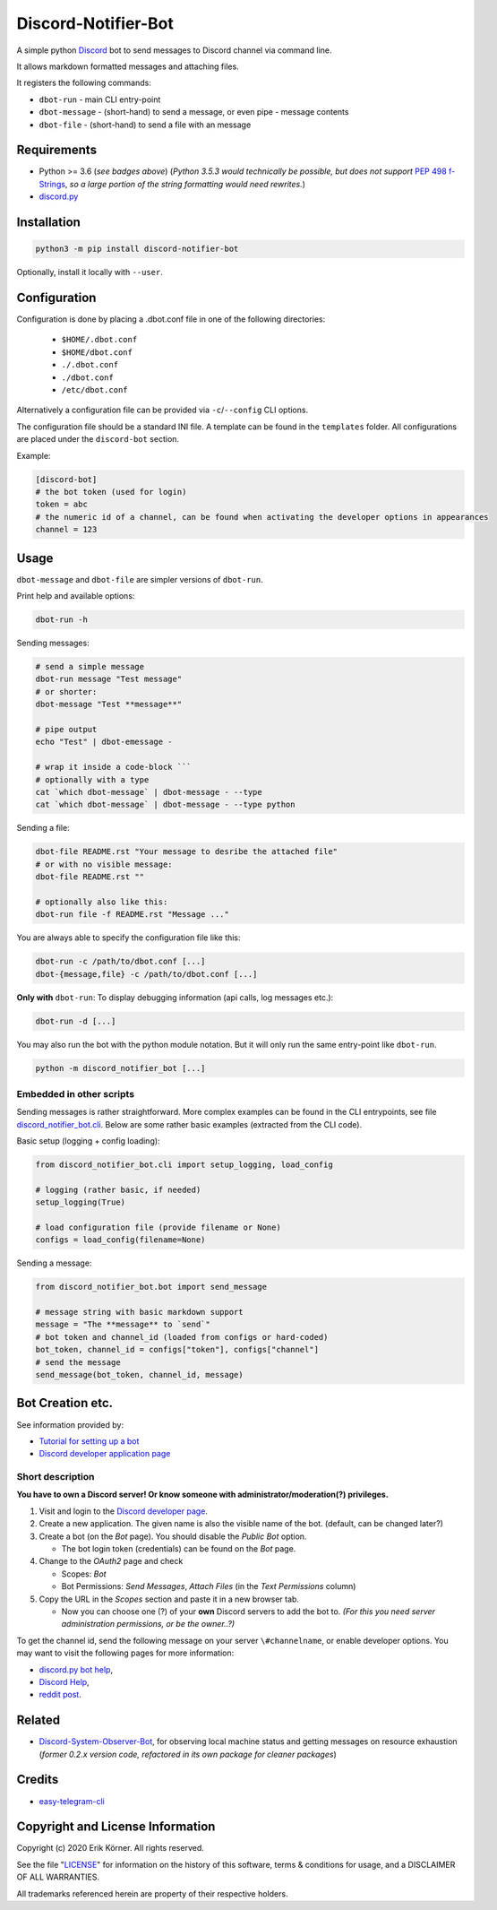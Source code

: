 ====================
Discord-Notifier-Bot
====================

.. start-badges

.. image:: https://img.shields.io/github/release/Querela/discord-notifier-bot.svg
   :alt: GitHub release
   :target: https://github.com/Querela/discord-notifier-bot/releases/latest

.. image:: https://img.shields.io/github/languages/code-size/Querela/discord-notifier-bot.svg
   :alt: GitHub code size in bytes
   :target: https://github.com/Querela/discord-notifier-bot/archive/master.zip

.. image:: https://img.shields.io/github/license/Querela/discord-notifier-bot.svg
   :alt: MHTML License
   :target: https://github.com/Querela/discord-notifier-bot/blob/master/LICENSE

.. image:: https://img.shields.io/pypi/pyversions/discord-notifier-bot.svg
   :alt: PyPI supported Python versions
   :target: https://pypi.python.org/pypi/discord-notifier-bot

.. image:: https://img.shields.io/badge/code%20style-black-000000.svg
   :alt: Code style: black
   :target: https://github.com/psf/black

.. end-badges

A simple python `Discord <https://discordapp.com/>`_ bot to send messages to Discord channel via command line.

It allows markdown formatted messages and attaching files.

It registers the following commands:

* ``dbot-run`` - main CLI entry-point
* ``dbot-message`` - (short-hand) to send a message, or even pipe `-` message contents
* ``dbot-file`` - (short-hand) to send a file with an message

Requirements
------------

* Python >= 3.6 (*see badges above*)
  (*Python 3.5.3 would technically be possible, but does not support* `PEP 498 f-Strings <https://www.python.org/dev/peps/pep-0498/>`_, *so a large portion of the string formatting would need rewrites.*)
* `discord.py <https://github.com/Rapptz/discord.py>`_

Installation
------------

.. code-block:: bash

   python3 -m pip install discord-notifier-bot

Optionally, install it locally with ``--user``.

Configuration
-------------

Configuration is done by placing a .dbot.conf file in one of the following directories:

   * ``$HOME/.dbot.conf``
   * ``$HOME/dbot.conf``
   * ``./.dbot.conf``
   * ``./dbot.conf``
   * ``/etc/dbot.conf``

Alternatively a configuration file can be provided via ``-c``/``--config`` CLI options.

The configuration file should be a standard INI file. A template can be found in the ``templates`` folder. All configurations are placed under the ``discord-bot`` section.

Example:

.. code-block:: ini

   [discord-bot]
   # the bot token (used for login)
   token = abc
   # the numeric id of a channel, can be found when activating the developer options in appearances
   channel = 123

Usage
-----

``dbot-message`` and ``dbot-file`` are simpler versions of ``dbot-run``.

Print help and available options:

.. code-block:: bash

   dbot-run -h

Sending messages:

.. code-block:: bash

   # send a simple message
   dbot-run message "Test message"
   # or shorter:
   dbot-message "Test **message**"

   # pipe output
   echo "Test" | dbot-emessage -
   
   # wrap it inside a code-block ```
   # optionally with a type
   cat `which dbot-message` | dbot-message - --type
   cat `which dbot-message` | dbot-message - --type python

Sending a file:

.. code-block:: bash

   dbot-file README.rst "Your message to desribe the attached file"
   # or with no visible message:
   dbot-file README.rst ""

   # optionally also like this:
   dbot-run file -f README.rst "Message ..."

You are always able to specify the configuration file like this:

.. code-block:: bash

   dbot-run -c /path/to/dbot.conf [...]
   dbot-{message,file} -c /path/to/dbot.conf [...]

**Only with** ``dbot-run``: To display debugging information (api calls, log messages etc.):

.. code-block:: bash

   dbot-run -d [...]

You may also run the bot with the python module notation. But it will only run the same entry-point like ``dbot-run``.

.. code-block:: bash

   python -m discord_notifier_bot [...]

Embedded in other scripts
~~~~~~~~~~~~~~~~~~~~~~~~~

Sending messages is rather straightforward.
More complex examples can be found in the CLI entrypoints, see file `discord_notifier_bot.cli <https://github.com/Querela/discord-notifier-bot/blob/master/discord_notifier_bot/cli.py>`_.
Below are some rather basic examples (extracted from the CLI code).

Basic setup (logging + config loading):

.. code-block:: python

   from discord_notifier_bot.cli import setup_logging, load_config

   # logging (rather basic, if needed)
   setup_logging(True)

   # load configuration file (provide filename or None)
   configs = load_config(filename=None)

Sending a message:

.. code-block:: python

   from discord_notifier_bot.bot import send_message

   # message string with basic markdown support
   message = "The **message** to `send`"
   # bot token and channel_id (loaded from configs or hard-coded)
   bot_token, channel_id = configs["token"], configs["channel"]
   # send the message
   send_message(bot_token, channel_id, message)


Bot Creation etc.
-----------------

See information provided by:

* `Tutorial for setting up a bot <https://github.com/Chikachi/DiscordIntegration/wiki/How-to-get-a-token-and-channel-ID-for-Discord>`_
* `Discord developer application page <https://discordapp.com/developers/applications/>`_

Short description
~~~~~~~~~~~~~~~~~

**You have to own a Discord server! Or know someone with administrator/moderation(?) privileges.**

1. Visit and login to the `Discord developer page <https://discordapp.com/developers/applications/>`_.
#. Create a new application. The given name is also the visible name of the bot. (default, can be changed later?)
#. Create a bot (on the *Bot* page). You should disable the *Public Bot* option.

   * The bot login token (credentials) can be found on the *Bot* page.

#. Change to the *OAuth2* page and check

   * Scopes: *Bot*
   * Bot Permissions: *Send Messages*, *Attach Files* (in the *Text Permissions* column)

#. Copy the URL in the *Scopes* section and paste it in a new browser tab.

   * Now you can choose one (?) of your **own** Discord servers to add the bot to.
     *(For this you need server administration permissions, or be the owner..?)*

To get the channel id, send the following message on your server ``\#channelname``, or enable developer options.
You may want to visit the following pages for more information:

* `discord.py bot help <https://discordpy.readthedocs.io/en/latest/discord.html>`_,
* `Discord Help <https://support.discordapp.com/hc/de/articles/206346498-Wie-finde-ich-meine-Server-ID->`_,
* `reddit post <https://www.reddit.com/r/discordapp/comments/50thqr/finding_channel_id/>`_.

Related
-------

* `Discord-System-Observer-Bot <https://github.com/Querela/discord-system-observer-bot>`_,
  for observing local machine status and getting messages on resource exhaustion
  (*former 0.2.x version code, refactored in its own package for cleaner packages*)

Credits
-------

* `easy-telegram-cli <https://github.com/JaBorst/easy-telegram-cli>`_

Copyright and License Information
---------------------------------

Copyright (c) 2020 Erik Körner.  All rights reserved.

See the file "`LICENSE <https://github.com/Querela/discord-notifier-bot/blob/master/LICENSE>`_" for information on the history of this software, terms &
conditions for usage, and a DISCLAIMER OF ALL WARRANTIES.

All trademarks referenced herein are property of their respective holders.
